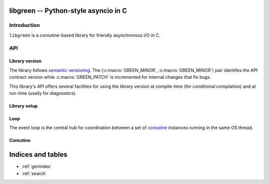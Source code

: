 libgreen -- Python-style asyncio in C
=====================================

Introduction
------------

``libgreen`` is a coroutine-based library for friendly asynchronous I/O in C.

API
---

Library version
~~~~~~~~~~~~~~~

The library follows `semantic versioning`_.  The (:c:macro:`GREEN_MINOR`,
:c:macro:`GREEN_MINOR`) pair identifes the API contract version while
:c:macro:`GREEN_PATCH` is incremented for internal changes that fix bugs.

This library's API offers several facilities for using the library version at
compile-time (for conditional compilation) and at run-time (usally for
diagnostics).

.. _`semantic versioning`: http://semver.org/

.. c:macro:: GREEN_MAJOR

   The library's API version.  This value is increased with each breaking API
   change.

   See :c:macro:`GREEN_VERSION` and :c:func:`GREEN_MAKE_VERSION` for version
   testing.

.. c:macro:: GREEN_MINOR

   The library's feature version.  This value is increased when adding new
   features that do not break existing APIs.

   See :c:macro:`GREEN_VERSION` and :c:func:`GREEN_MAKE_VERSION` for version
   testing.

.. c:macro:: GREEN_PATCH

   The library's patch version.  This value is increased for releases that
   contain only internal changes, typically to fix bugs without changing the
   API.

   .. attention:: This library treats a discrepancy between the documentation
      and the behavior as a bug in the code.  If your application relies on a
      bug in the library, it may be surprised by an apparent change in
      behavior.

.. c:macro:: GREEN_VERSION

   A single number that encodes :c:macro:`GREEN_MAJOR`, :c:macro:`GREEN_MINOR`
   and :c:macro:`GREEN_PATCH` for compile-time version testing.

   This is typically used to compare against a call to
   :c:macro:`GREEN_MAKE_VERSION`.

   Here is how to use this macro to handle multiple contract versions in the
   same library:

   .. code-block:: c
      :caption: Compile-time workaround for API break

      #if GREEN_VERSION < GREEN_MAKE_VERSION(1, 0, 0)
          // Workaround for pre-1.0 versions.
      #endif

   Here is how to use this macro to handle presence and absence of a specific
   feature:

   .. code-block:: c
      :caption: Compile-time feature testing

      #define HAVE_GREEN_XYZ \
          (GREEN_VERSION >= GREEN_MAKE_VERSION(1, 1, 0))

      // ...

      #if HAVE_GREEN_XYZ
          // Use XYZ.
      #endif

   See :c:func:`green_version` to see which version your application is
   currently running against.

.. c:function:: GREEN_MAKE_VERSION(major, minor, patch)

   Build a value which can be used to compare against :c:macro:`GREEN_VERSION`
   or the result of :c:func:`green_version`.

   See :c:macro:`GREEN_VERSION` for examples on how to use this macro.

.. c:function:: int green_version()

   See :c:macro:`GREEN_VERSION` to see which version your application was
   compiled against.

.. c:macro:: GREEN_VERSION_STRING

   Build a dotted version string that can be used for display.

   See :c:func:`green_version_string` to see which version your application is
   currently running against.

.. c:function:: const char * green_version_string()

   Build a dotted version string that can be used for display.

   See :c:func:`GREEN_VERSION_STRING` to see which version your application was
   compiled against.

Library setup
~~~~~~~~~~~~~

.. c:function:: int green_init()

   :return: Zero if the function succeeds.

   .. note:: This function is implemented as a macro.

.. c:function:: int green_term()

   :return: Zero if the function succeeds.


.. _loop:

Loop
~~~~

The event loop is the central hub for coordination between a set of coroutine_
instances running in the same OS thread.

.. c:type:: green_loop_t

   This is an opaque pointer type to a reference-counted object.

.. c:function:: green_loop_t green_loop_init()

   Create a new event loop.

   Your application can create as many event loops as it wishes, but it make no
   sense to have more than one per thread at any given time since coroutines in
   different loops cannot resume each other.

   Use :c:func:`green_coroutine_init` to launch new coroutines in the new event
   loop.

   :return: A new event loop.

.. c:function:: int green_loop_acquire(green_loop_t loop)

   Increase the reference count.

   :return: Zero if the function succeeds.

.. c:function:: int green_loop_release(green_loop_t loop)

   Decrease the reference count and destroy the object if necessary.

   :return: Zero if the function succeeds.


.. _coroutine:

Coroutine
~~~~~~~~~

.. c:type:: green_coroutine_t

   This is an opaque pointer type to a reference-counted object.

.. c:function:: green_coroutine_t green_coroutine_init(green_loop_t loop, int(*method)(void*,void*), void * object, size_t stack_size)

   Call ``method(loop, object)`` in a new coroutine.

   :arg loop: Loop that owns the current coroutine.
   :arg method: Pointer to application callback that will be called inside a
      new coroutine.
   :arg object: Pointer to application data that will be passed uninterpreted
      to ``method``.
   :arg stack_size: Size of the stack in bytes.  When zero, a default and
      possibly system-specific stack size is selected.
   :return: A new coroutine.

   .. note:: This function is implemented as a macro.

.. c:function:: int green_yield(green_loop_t loop, green_coroutine_t coro)

   Block until any other coroutine yields back.

   :arg loop: Loop that owns the current coroutine (and ``coro``).
   :arg coro: Coroutine to which control should be yielded.  When ``NULL``,
      control is returned to the loop.
   :return: Zero if the function succeeds.

   .. note:: This function is implemented as a macro.

.. c:function:: green_future_t green_coroutine_join(green_coroutine_t coro)

   :arg coro: Coroutine whose completion you are interested in.
   :return: A future that will be completed when ``coro`` returns.

   .. note:: Cancelling this future does **not** cancel the coroutine.

.. c:function:: int green_coroutine_acquire(green_coroutine_t coro)

   Increase the reference count.

   :return: Zero if the function succeeds.

.. c:function:: int green_coroutine_release(green_coroutine_t coro)

   Decrease the reference count and destroy the object if necessary.

   :return: Zero if the function succeeds.


Indices and tables
==================

* :ref:`genindex`
* :ref:`search`
